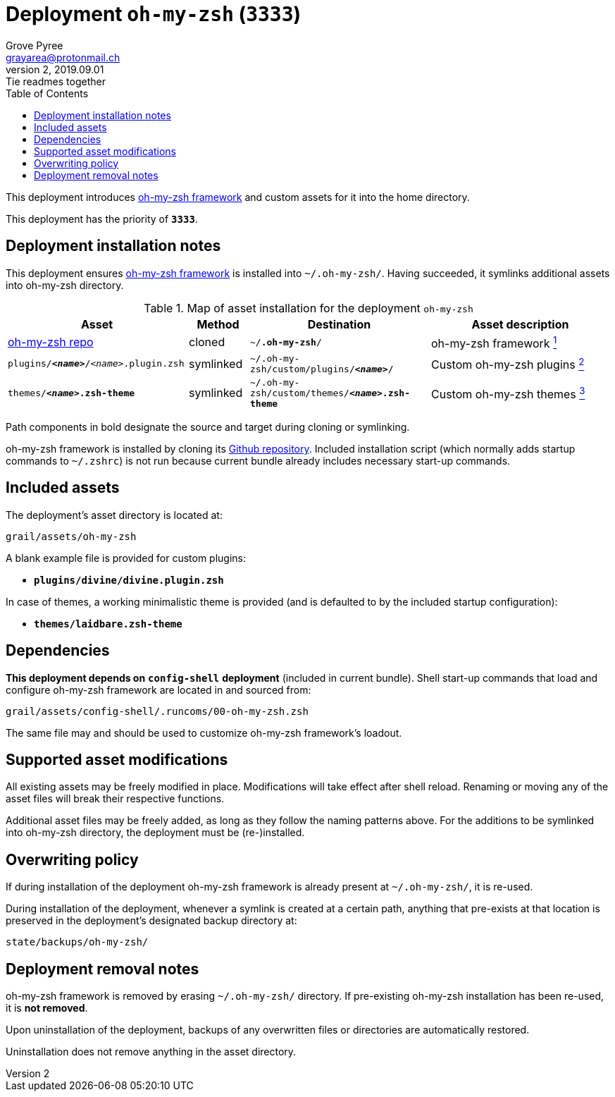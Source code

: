 = Deployment `oh-my-zsh` (`3333`)
:author: Grove Pyree
:email: grayarea@protonmail.ch
:revnumber: 2
:revdate: 2019.09.01
:revremark: Tie readmes together
:doctype: article
// Visual
:toc:
// Subs:
:hs: #
:dhs: ##
:us: _
:dus: __
:as: *
:das: **

This deployment introduces https://ohmyz.sh[oh-my-zsh framework] and custom assets for it into the home directory.

This deployment has the priority of `*3333*`.

== Deployment installation notes

This deployment ensures https://ohmyz.sh[oh-my-zsh framework] is installed into `~/.oh-my-zsh/`.
Having succeeded, it symlinks additional assets into oh-my-zsh directory.

.Map of asset installation for the deployment `oh-my-zsh`
[%header,cols="<.^3a,^.^1,<.^3a,<.^3a",stripes=none]
|===

^.^| Asset
^.^| Method
^.^| Destination
^.^| Asset description

| https://github.com/robbyrussell/oh-my-zsh[oh-my-zsh repo]
| cloned
| `~/**.oh-my-zsh**/`
| oh-my-zsh framework <<oh-my-zsh-fmwk,^1^>>

| `plugins/**__<name>__**/__<name>__.plugin.zsh`
| symlinked
| `~/.oh-my-zsh/custom/plugins/**__<name>__**/`
| Custom oh-my-zsh plugins <<oh-my-zsh-plugins,^2^>>

| `themes/**__<name>__.zsh-theme**`
| symlinked
| `~/.oh-my-zsh/custom/themes/**__<name>__.zsh-theme**`
| Custom oh-my-zsh themes <<oh-my-zsh-themes,^3^>>

|===

Path components in bold designate the source and target during cloning or symlinking.

[#oh-my-zsh-fmwk]#oh-my-zsh framework# is installed by cloning its https://github.com/robbyrussell/oh-my-zsh[Github repository].
Included installation script (which normally adds startup commands to `~/.zshrc`) is not run because current bundle already includes necessary start-up commands.

== Included assets

The deployment's asset directory is located at:

[source]
--
grail/assets/oh-my-zsh
--

A blank example file is provided for [#oh-my-zsh-plugins]#custom plugins#:

- `*plugins/divine/divine.plugin.zsh*`

In case of [#oh-my-zsh-themes]#themes#, a working minimalistic theme is provided (and is defaulted to by the included startup configuration):

- `*themes/laidbare.zsh-theme*`

== Dependencies

*This deployment depends on* `*config-shell*` *deployment* (included in current bundle).
Shell start-up commands that load and configure oh-my-zsh framework are located in and sourced from:

[source]
--
grail/assets/config-shell/.runcoms/00-oh-my-zsh.zsh
--

The same file may and should be used to customize oh-my-zsh framework's loadout.

== Supported asset modifications

All existing assets may be freely modified in place.
Modifications will take effect after shell reload.
Renaming or moving any of the asset files will break their respective functions.

Additional asset files may be freely added, as long as they follow the naming patterns above.
For the additions to be symlinked into oh-my-zsh directory, the deployment must be (re-)installed.

== Overwriting policy

If during installation of the deployment oh-my-zsh framework is already present at `~/.oh-my-zsh/`, it is re-used.

During installation of the deployment, whenever a symlink is created at a certain path, anything that pre-exists at that location is preserved in the deployment's designated backup directory at:

[source]
--
state/backups/oh-my-zsh/
--

== Deployment removal notes

oh-my-zsh framework is removed by erasing `~/.oh-my-zsh/` directory.
If pre-existing oh-my-zsh installation has been re-used, it is *not removed*.

Upon uninstallation of the deployment, backups of any overwritten files or directories are automatically restored.

Uninstallation does not remove anything in the asset directory.